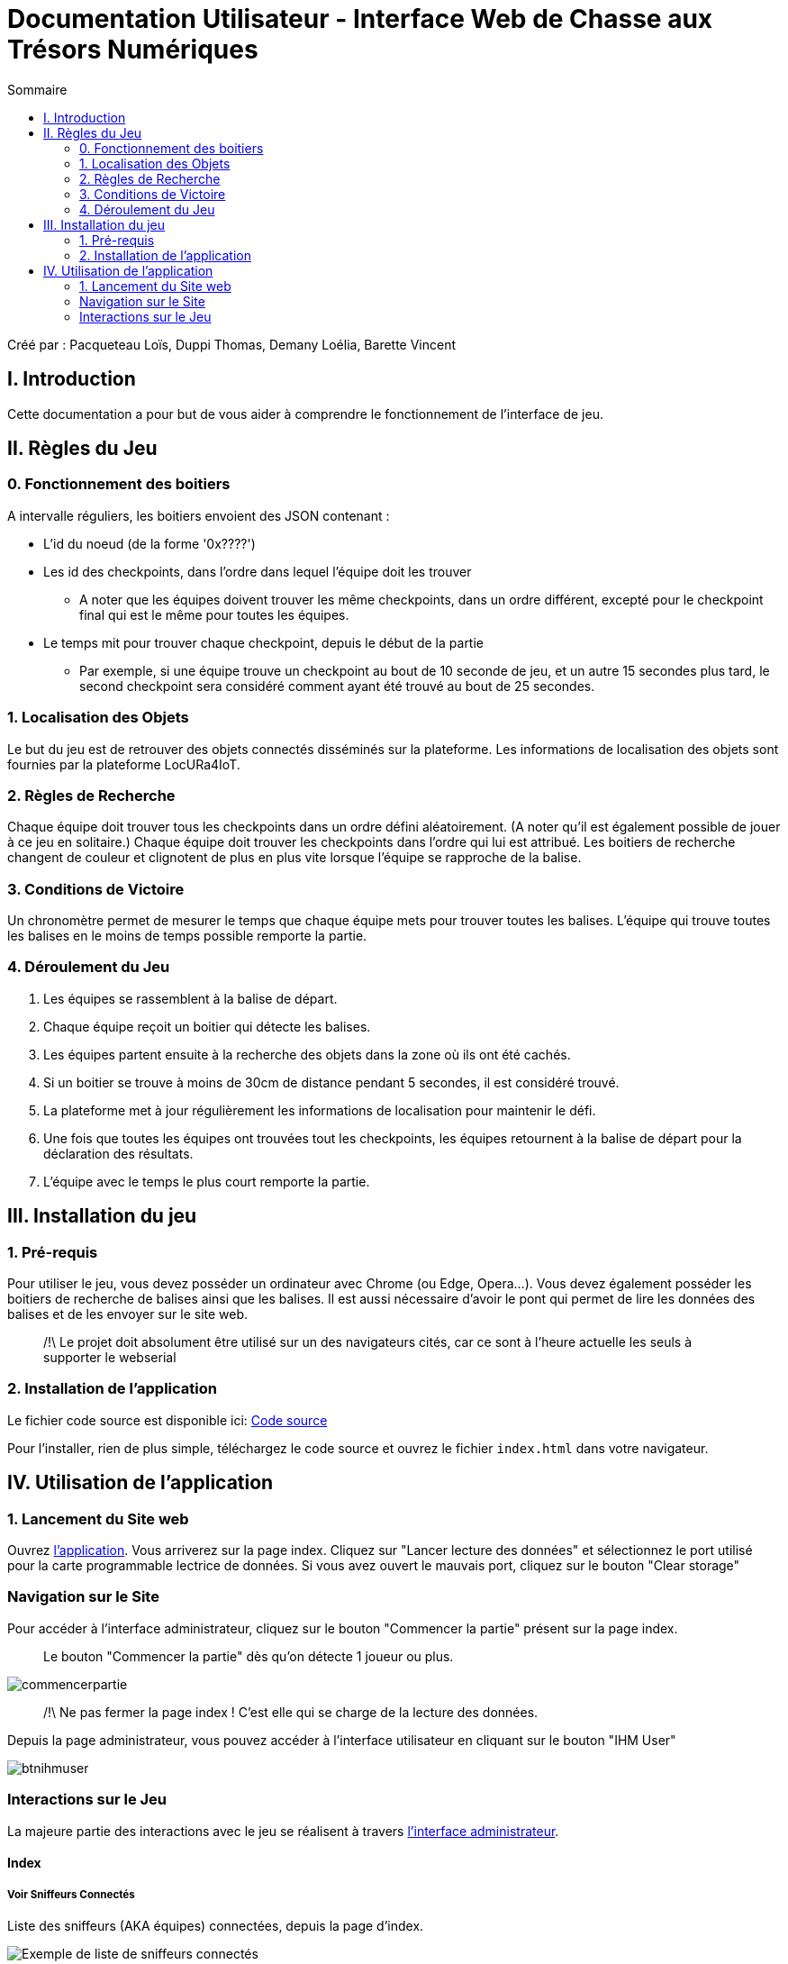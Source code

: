 = Documentation Utilisateur - Interface Web de Chasse aux Trésors Numériques
:toc:
:toc-title: Sommaire

Créé par : Pacqueteau Loïs, Duppi Thomas, Demany Loélia, Barette Vincent

== I. Introduction
[.text-justify]
Cette documentation a pour but de vous aider à comprendre le fonctionnement de l'interface de jeu.

== II. Règles du Jeu
[.text-justify]

=== 0. Fonctionnement des boitiers
A intervalle réguliers, les boitiers envoient des JSON contenant :

* L'id du noeud (de la forme '0x????')
* Les id des checkpoints, dans l'ordre dans lequel l'équipe doit les trouver
** A noter que les équipes doivent trouver les même checkpoints, dans un ordre différent, excepté pour le checkpoint final qui est le même pour toutes les équipes.
* Le temps mit pour trouver chaque checkpoint, depuis le début de la partie 
** Par exemple, si une équipe trouve un checkpoint au bout de 10 seconde de jeu, et un autre 15 secondes plus tard, le second checkpoint sera considéré comment ayant été trouvé au bout de 25 secondes.

=== 1. Localisation des Objets
Le but du jeu est de retrouver des objets connectés disséminés sur la plateforme. Les informations de localisation des objets sont fournies par la plateforme LocURa4IoT.

=== 2. Règles de Recherche
Chaque équipe doit trouver tous les checkpoints dans un ordre défini aléatoirement. (A noter qu'il est également possible de jouer à ce jeu en solitaire.) Chaque équipe doit trouver les checkpoints dans l'ordre qui lui est attribué. Les boitiers de recherche changent de couleur et clignotent de plus en plus vite lorsque l'équipe se rapproche de la balise.

=== 3. Conditions de Victoire
Un chronomètre permet de mesurer le temps que chaque équipe mets pour trouver toutes les balises. L'équipe qui trouve toutes les balises en le moins de temps possible remporte la partie.

=== 4. Déroulement du Jeu
1. Les équipes se rassemblent à la balise de départ.
2. Chaque équipe reçoit un boitier qui détecte les balises.
3. Les équipes partent ensuite à la recherche des objets dans la zone où ils ont été cachés.
4. Si un boitier se trouve à moins de 30cm de distance pendant 5 secondes, il est considéré trouvé.
5. La plateforme met à jour régulièrement les informations de localisation pour maintenir le défi.
6. Une fois que toutes les équipes ont trouvées tout les checkpoints, les équipes retournent à la balise de départ pour la déclaration des résultats.
7. L'équipe avec le temps le plus court remporte la partie.

== III. Installation du jeu

=== 1. Pré-requis
[.text-justify]
Pour utiliser le jeu, vous devez posséder un ordinateur avec Chrome (ou Edge, Opera...). Vous devez également posséder les boitiers de recherche de balises ainsi que les balises. Il est aussi nécessaire d'avoir le pont qui permet de lire les données des balises et de les envoyer sur le site web.

> /!\ Le projet doit absolument être utilisé sur un des navigateurs cités, car ce sont à l'heure actuelle les seuls à supporter le webserial 

=== 2. Installation de l'application

Le fichier code source est disponible ici: 
https://www.github.com/LoisPacqueteau/LocuraIoT[Code source]

Pour l'installer, rien de plus simple, téléchargez le code source et ouvrez le fichier `index.html` dans votre navigateur.

== IV. Utilisation de l'application
[.text-justify]

=== 1. Lancement du Site web
Ouvrez <<installation, l'application>>. 
Vous arriverez sur la page index. Cliquez sur "Lancer lecture des données" et sélectionnez le port utilisé pour la carte programmable lectrice de données. Si vous avez ouvert le mauvais port, cliquez sur le bouton "Clear storage"

=== Navigation sur le Site
Pour accéder à l'interface administrateur, cliquez sur le bouton "Commencer la partie" présent sur la page index.

> Le bouton "Commencer la partie" dès qu'on détecte 1 joueur ou plus.

image::img/commencerpartie.PNG[]

> /!\ Ne pas fermer la page index ! C'est elle qui se charge de la lecture des données.

Depuis la page administrateur, vous pouvez accéder à l'interface utilisateur en cliquant sur le bouton "IHM User"

image::img/btnihmuser.PNG[]




=== Interactions sur le Jeu

La majeure partie des interactions avec le jeu se réalisent à travers <<ihmadmin, l'interface administrateur>>.

==== Index

===== Voir Sniffeurs Connectés

Liste des sniffeurs (AKA équipes) connectées, depuis la page d'index.

image::img/afterrefresh.png[Exemple de liste de sniffeurs connectés]

===== Voir Checkpoints Connectés

Il s'agit d'une fonctionnalité de lecture pour s'assurer que le jeu est prêt. En effet, elle permet de voir quels checkpoints sont connectés, avant de démarrer le jeu.

image::img/viewcheckpoints.png[Exemple de liste de checkpoints]

===== Lecture des données

Lorsque vous arrivez sur le jeu, vous devez sélectionner le port connecté à la carte lisant des données. Une fois cela fait, le bouton disparaît et est remplacé par un bouton rafraîchir. Si vous avez sélectionné le mauvais port/aucun port, relancez la page.
C'est la page index qui se charge de la lecture des données, par conséquence, *elle ne doit pas être fermée.*

===== Rafraîchissement

Avant de commencer la partie, l'administrateur peut s'assurer que tous les joueurs et tous les trésors sont captés avec succès.

image::img/refreshbutton.png[Bouton de rafraîchissement]

Exemple - Avant rafraîchissement

image::img/beforerefresh.png[Liste des équipes avant rafraîchissement]

// On ne voit aucune équipe

Exemple - Après rafraîchissement

image::img/afterrefresh.png[Liste des équipes après rafraîchissement]

// On voit les équipes

===== Clear storage

Le bouton "Clear storage" permet d'effacer les données des parties précédentes encore présente dans le local storage.

===== Console

Ici sont affichés tous les Json récupérés en temps réel. La console sert au débuggage.

===== Accès Interface Admin

On peut accéder à l'interface d'administrateur du jeu depuis la page d'index. Ce bouton apparaît lorsqu'on détecte au moins 1 joueur.

image::img/accessadmin.png[Bouton d'accès à l'interface admin]



==== Interface administrateur
[[ihmadmin]]

===== Afficher Message

Vous trouverez un bouton "message". Si vous cliquez dessus, une pop-up vous demandera le contenu de votre message. Confirmez, et il sera affiché sur l'écran des utilisateurs.
Cette fonction est utile pour informer les joueurs en temps réel.

image::img/btnmessage.PNG[Bouton Message]

image::img/messagedisplay.png[Affichage du message]

> /!\ Des messages automatiques sont programmés, pour prévenir qu'une équipe a trouvé la moitié des capteurs, a fini la partie ou s'est déconnectée/reconnectée.

===== Télécharger JSon

Vous pouvez télécharger le JSon contenant toutes les informations de la partie à l'heure actuelle à tout moment.

image::img/btnjson.PNG[Bouton Message]

===== Menu Pause

Il est possible de mettre le jeu en pause grâce au bouton associé. Cela permet d'indiquer aux joueurs, sur l'interface utilisateur, qu'ils doivent arrêter leurs recherches. Le bouton pause n'a pas de réelle fonctionnalité, il est purement esthétique, il faut compter sur la bonne foi des joueurs de ne pas continuer à jouer lorsque le jeu est en pause. Pour relancer la partie, cliquez sur l'icône pause.

image::img/pausebutton.png[Bouton Pause]

image::img/nopausemode.png[Sans mode pause]

image::img/pausemode.png[Affichage du mode pause]

===== Voir Données Equipes

La liste des équipes étant disponibles depuis l'interface administrateur, il est possible facilement de s'intéresser aux détails de leur progression. On peut notamment observer quels checkpoints ont été trouvés, et en combien de temps.

image::img/viewteamdata.png[Données d'une équipe]



==== Interface Utilisateur

===== Plateau de jeu

L'intérêt principal de l'interface utilisateur est le plateau de jeu. Projeté sur un écran visible de tous, il permet aux joueurs et aux spectateurs d'avoir un aperçu global de la partie.

Le tableau est adaptatif, il se génère en fonction du nombre de capteurs en forme de serpentin.

> Le nombre de case est égal au nombre de checkpoints à trouver + 1 (pour le départ)

image::img/plateau6.png[Plateau pour 5 capteurs]

image::img/plateau11.png[Plateau pour 10 capteurs]

===== Podium

En haut de la page se trouve le podium avec les 3 joueurs les plus avancés (ceux ayant trouvé le plus de capteur en moins de temps). Il est dynamique, il s'adapte en temps réel

image::img/plateau fini.png[Plateau de fin de jeu, avec le podium]

===== Pop-up de fin de partie

Dès qu'un joueur trouve tous les capteurs, une pop-up nous en informe, affiche le podium et nous propose de télécharger le résumé de la partie en PDF et/ou en JSon.

image::img/popupfin.png[Pop-up de fin]



==== Autres

Pour les fonctionnalités qui ne rentrent dans aucune, ou plusieurs catégories.

===== Equipe Connexion

Lorsqu'un sniffeur se connecte, il peut être vu depuis :

* l'interface admin (comme une équipe) ;
* l'interface utilisateur (comme un pion) ;
* la page d'index (dans la liste).

image::img/viewteamdata.png[Interface administrateur]
image::img/indexteamconnection.png[Interface utilisateur]
image::img/afterrefresh.png[Index]

===== Déconnexion d'une équipe

Lorsqu'une équipe se déconnecte (Joueur hors de portée, noeud déchargé...) les participants au jeu en sont informés : un message est lancé automatiquement sur l'interface utilisateur et le tableau correspondant à l'équipe dans l'interface utilisateur est mit en transparence.

image::img/tabdeco.png[Tableau déconnecté]

Si l'équipe se reconnecte, l'apparence de l'équipe revient à la normale et un message est lancé sur l'interface user pour prévenir les joueurs.
